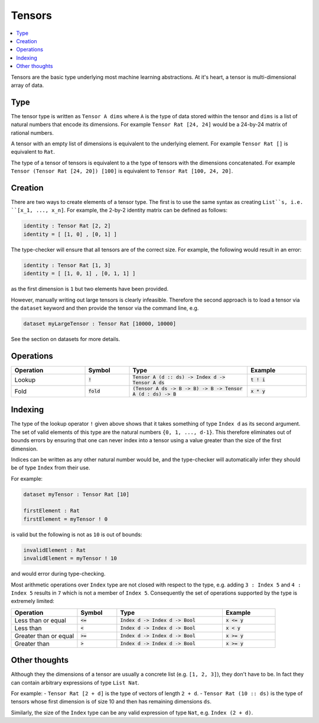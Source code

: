 Tensors
=======

.. contents::
   :depth: 1
   :local:

Tensors are the basic type underlying most machine learning abstractions.
At it's heart, a tensor is multi-dimensional array of data.

Type
----

The tensor type is written as ``Tensor A dims`` where ``A`` is the type
of data stored within the tensor and ``dims`` is a list of natural numbers
that encode its dimensions. For example ``Tensor Rat [24, 24]`` would be
a 24-by-24 matrix of rational numbers.

A tensor with an empty list of dimensions is equivalent to the underlying
element. For example ``Tensor Rat []`` is equivalent to ``Rat``.

The type of a tensor of tensors is equivalent to a the type of tensors with
the dimensions concatenated. For example ``Tensor (Tensor Rat [24, 20]) [100]``
is equivalent to ``Tensor Rat [100, 24, 20]``.

Creation
--------

There are two ways to create elements of a tensor type.
The first is to use the same syntax as creating ``List``s,
i.e. ``[x_1, ..., x_n]``.
For example, the 2-by-2 identity matrix can be defined as follows:

.. code-block:: agda

   identity : Tensor Rat [2, 2]
   identity = [ [1, 0] , [0, 1] ]

The type-checker will ensure that all tensors are of the correct size.
For example, the following would result in an error:

.. code-block:: agda

   identity : Tensor Rat [1, 3]
   identity = [ [1, 0, 1] , [0, 1, 1] ]

as the first dimension is ``1`` but two elements have been provided.

However, manually writing out large tensors is clearly infeasible.
Therefore the second approach is to load a tensor via the ``dataset`` keyword
and then provide the tensor via the command line, e.g.

.. code-block:: agda

   dataset myLargeTensor : Tensor Rat [10000, 10000]

See the section on datasets for more details.

Operations
----------

.. list-table::
   :widths: 25 15 40 20
   :header-rows: 1

   * - Operation
     - Symbol
     - Type
     - Example
   * - Lookup
     - :code:`!`
     - :code:`Tensor A (d :: ds) -> Index d -> Tensor A ds`
     - :code:`t ! i`
   * - Fold
     - :code:`fold`
     - :code:`(Tensor A ds -> B -> B) -> B -> Tensor A (d : ds) -> B`
     - :code:`x * y`

Indexing
--------

The type of the lookup operator ``!`` given above shows that it
takes something of type ``Index d`` as its second argument.
The set of valid elements of this type are the natural numbers
``{0, 1, ..., d-1}``.
This therefore eliminates out of bounds errors by ensuring that
one can never index into a tensor using a value greater than the
size of the first dimension.

Indices can be written as any other natural number would be, and
the type-checker will automatically infer they should be of type
``Index`` from their use.

For example:

.. code-block:: agda

   dataset myTensor : Tensor Rat [10]

   firstElement : Rat
   firstElement = myTensor ! 0

is valid but the following is not as ``10`` is out of bounds:

.. code-block:: agda

   invalidElement : Rat
   invalidElement = myTensor ! 10

and would error during type-checking.

Most arithmetic operations over ``Index`` type are not closed with
respect to the type, e.g. adding ``3 : Index 5`` and ``4 : Index 5``
results in ``7`` which is not a member of ``Index 5``. Consequently
the set of operations supported by the type is extremely limited:

.. list-table::
   :widths: 25 15 40 20
   :header-rows: 1

   * - Operation
     - Symbol
     - Type
     - Example
   * - Less than or equal
     - :code:`<=`
     - :code:`Index d -> Index d -> Bool`
     - :code:`x <= y`
   * - Less than
     - :code:`<`
     - :code:`Index d -> Index d -> Bool`
     - :code:`x < y`
   * - Greater than or equal
     - :code:`>=`
     - :code:`Index d -> Index d -> Bool`
     - :code:`x >= y`
   * - Greater than
     - :code:`>`
     - :code:`Index d -> Index d -> Bool`
     - :code:`x >= y`

Other thoughts
--------------

Although they the dimensions of a tensor are usually a concrete list (e.g.
``[1, 2, 3]``), they don't have to be. In fact they can contain arbitrary
expressions of type ``List Nat``.

For example:
-  ``Tensor Rat [2 + d]`` is the type of vectors of length ``2 + d``.
-  ``Tensor Rat (10 :: ds)`` is the type of tensors whose first dimension
is of size 10 and then has remaining dimensions ``ds``.

Similarly, the size of the ``Index`` type can be any valid expression of
type ``Nat``, e.g. ``Index (2 + d)``.